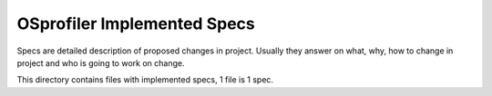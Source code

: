 OSprofiler Implemented Specs
============================

Specs are detailed description of proposed changes in project. Usually they
answer on what, why, how to change in project and who is going to work on
change.

This directory contains files with implemented specs, 1 file is 1 spec.
